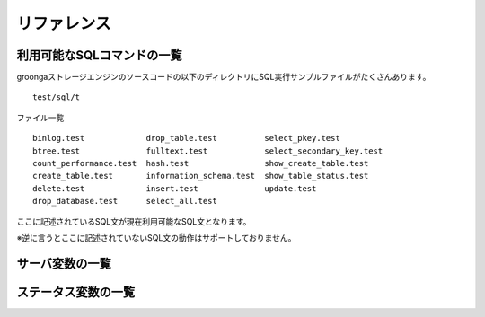 .. highlightlang:: none

リファレンス
===============================

利用可能なSQLコマンドの一覧
----------------------------

groongaストレージエンジンのソースコードの以下のディレクトリにSQL実行サンプルファイルがたくさんあります。 ::

 test/sql/t

ファイル一覧 ::

 binlog.test             drop_table.test          select_pkey.test
 btree.test              fulltext.test            select_secondary_key.test
 count_performance.test  hash.test                show_create_table.test
 create_table.test       information_schema.test  show_table_status.test
 delete.test             insert.test              update.test
 drop_database.test      select_all.test

ここに記述されているSQL文が現在利用可能なSQL文となります。

※逆に言うとここに記述されていないSQL文の動作はサポートしておりません。

サーバ変数の一覧
----------------------------

ステータス変数の一覧
----------------------------
